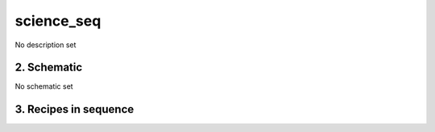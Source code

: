 
.. _nirps_he_sequence_science_seq:


################################################################################
science_seq
################################################################################


No description set


2. Schematic
================================================================================


No schematic set


3. Recipes in sequence
================================================================================


.. csv-table:: Recipes
   :file: rout_science_seq.csv
   :header-rows: 1
   :class: csvtable

.. |br| raw:: html

     <br>
